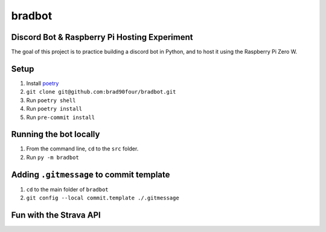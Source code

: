 =======
bradbot
=======
Discord Bot & Raspberry Pi Hosting Experiment
---------------------------------------------

The goal of this project is to practice building a discord bot in Python, and to host it using the Raspberry Pi Zero W.

Setup
-----
1. Install `poetry <https://python-poetry.org/docs/#installation>`_
2. ``git clone git@github.com:brad90four/bradbot.git``
3. Run ``poetry shell``
4. Run ``poetry install``
5. Run ``pre-commit install``

Running the bot locally
-----------------------
1. From the command line, ``cd`` to the ``src`` folder.
2. Run ``py -m bradbot``

Adding ``.gitmessage`` to commit template
-----------------------------------------
1. ``cd`` to the main folder of ``bradbot``
2. ``git config --local commit.template ./.gitmessage``

Fun with the Strava API
-----------------------
.. image::  https://github.com/brad90four/bradbot/blob/main/strava_vis_6426581509.gif 
